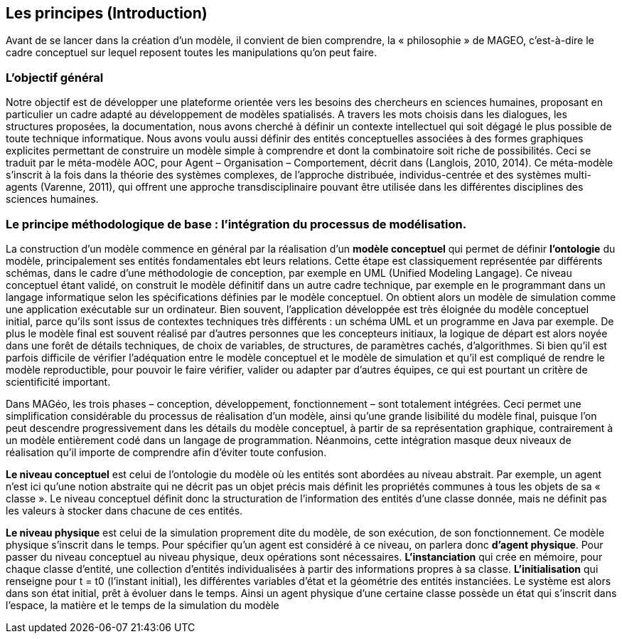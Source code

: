== Les principes (Introduction)

Avant de se lancer dans la création d’un modèle, il convient de bien comprendre, la « philosophie » de MAGEO, c’est-à-dire le cadre conceptuel sur lequel reposent  toutes les manipulations qu’on peut faire.

=== L'objectif général

Notre objectif est de développer une plateforme orientée vers les besoins des chercheurs en sciences humaines, proposant en particulier un cadre adapté au développement de modèles spatialisés. A travers les mots choisis dans les dialogues, les structures proposées, la documentation, nous avons cherché à définir un contexte intellectuel qui soit dégagé le plus possible de toute technique informatique. Nous avons voulu aussi définir des entités conceptuelles associées à des formes graphiques explicites permettant de construire un modèle simple à comprendre et dont la combinatoire soit riche de possibilités. Ceci se traduit par le méta-modèle AOC, pour Agent – Organisation – Comportement, décrit dans (Langlois, 2010, 2014). Ce méta-modèle s’inscrit à la fois dans la théorie des systèmes complexes, de l’approche distribuée, individus-centrée et des systèmes multi-agents (Varenne, 2011), qui offrent une approche transdisciplinaire pouvant être utilisée dans les différentes disciplines des sciences humaines.

===   Le principe méthodologique de base : l’intégration du processus de modélisation.

La construction d’un modèle commence en général par la réalisation d’un *modèle conceptuel* qui permet de définir *l’ontologie* du modèle, principalement ses entités fondamentales ebt leurs relations. Cette étape est classiquement représentée par différents schémas, dans le cadre d’une méthodologie de conception, par exemple en UML (Unified Modeling Langage). Ce niveau conceptuel étant validé, on construit le modèle définitif dans un autre cadre technique, par exemple en le programmant dans un langage informatique selon les spécifications définies par le modèle conceptuel. On obtient alors un modèle de simulation comme une application exécutable sur un ordinateur. Bien souvent, l’application développée est très éloignée du modèle conceptuel initial, parce qu’ils sont issus de contextes techniques très différents : un schéma UML et un programme en Java par exemple. De plus le modèle final est souvent réalisé par d’autres personnes que les concepteurs initiaux, la logique de départ est alors noyée dans une forêt de détails techniques, de choix de variables, de structures, de paramètres cachés, d’algorithmes. Si bien qu’il est parfois difficile de vérifier l’adéquation entre le modèle conceptuel et le modèle de simulation et qu’il est compliqué de rendre le modèle reproductible, pour pouvoir le faire vérifier, valider ou adapter par d’autres équipes, ce qui est pourtant un critère de scientificité important.

Dans MAGéo, les trois phases – conception, développement, fonctionnement – sont totalement intégrées. Ceci permet une simplification considérable du processus de réalisation d’un modèle, ainsi qu’une grande lisibilité du modèle final, puisque l’on peut descendre progressivement dans les détails du modèle conceptuel, à partir de sa représentation graphique, contrairement à un modèle entièrement codé dans un langage de programmation. Néanmoins, cette intégration masque deux niveaux de réalisation qu’il importe de comprendre afin d’éviter toute confusion.

*Le niveau conceptuel* est celui de l’ontologie du modèle où les entités sont abordées au niveau abstrait. Par exemple, un agent n’est ici qu’une notion abstraite qui ne décrit pas un objet précis mais définit les propriétés communes à tous les objets de sa « classe ». Le niveau conceptuel définit donc la structuration de l’information des entités d’une classe donnée, mais ne définit pas les valeurs à stocker dans chacune de ces entités.

*Le niveau physique* est celui de la simulation proprement dite du modèle, de son exécution, de son fonctionnement. Ce modèle physique s’inscrit dans le temps. Pour spécifier qu’un agent est considéré à ce niveau, on parlera donc *d’agent physique*. Pour passer du niveau conceptuel au niveau physique, deux opérations sont nécessaires. *L’instanciation* qui crée en mémoire, pour chaque classe d’entité, une collection d’entités individualisées à partir des informations propres à sa classe. *L’initialisation* qui renseigne pour t = t0 (l’instant initial), les différentes variables d’état et la géométrie des entités instanciées. Le système est alors dans son état initial, prêt à évoluer dans le temps. Ainsi un agent physique d’une certaine classe possède un état qui s’inscrit dans l’espace, la matière et le temps de la simulation du modèle